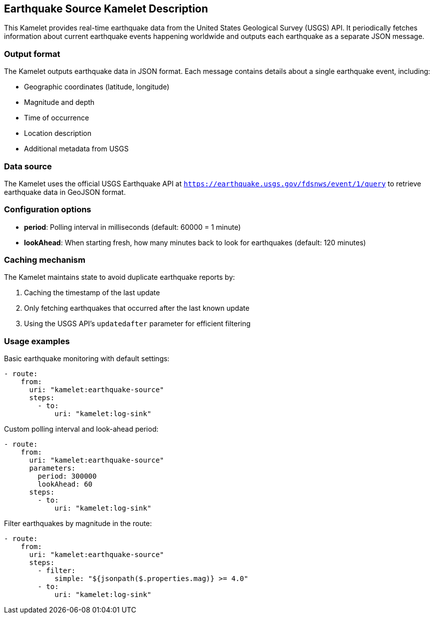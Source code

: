 == Earthquake Source Kamelet Description

This Kamelet provides real-time earthquake data from the United States Geological Survey (USGS) API. It periodically fetches information about current earthquake events happening worldwide and outputs each earthquake as a separate JSON message.

=== Output format

The Kamelet outputs earthquake data in JSON format. Each message contains details about a single earthquake event, including:

- Geographic coordinates (latitude, longitude)
- Magnitude and depth
- Time of occurrence
- Location description
- Additional metadata from USGS

=== Data source

The Kamelet uses the official USGS Earthquake API at `https://earthquake.usgs.gov/fdsnws/event/1/query` to retrieve earthquake data in GeoJSON format.

=== Configuration options

- **period**: Polling interval in milliseconds (default: 60000 = 1 minute)
- **lookAhead**: When starting fresh, how many minutes back to look for earthquakes (default: 120 minutes)

=== Caching mechanism

The Kamelet maintains state to avoid duplicate earthquake reports by:

1. Caching the timestamp of the last update
2. Only fetching earthquakes that occurred after the last known update
3. Using the USGS API's `updatedafter` parameter for efficient filtering

=== Usage examples

Basic earthquake monitoring with default settings:

[source,yaml,subs='+attributes,macros']
----
- route:
    from:
      uri: "kamelet:earthquake-source"
      steps:
        - to:
            uri: "kamelet:log-sink"
----

Custom polling interval and look-ahead period:

[source,yaml,subs='+attributes,macros']
----
- route:
    from:
      uri: "kamelet:earthquake-source"
      parameters:
        period: 300000
        lookAhead: 60
      steps:
        - to:
            uri: "kamelet:log-sink"
----

Filter earthquakes by magnitude in the route:

[source,yaml,subs='+attributes,macros']
----
- route:
    from:
      uri: "kamelet:earthquake-source"
      steps:
        - filter:
            simple: "${jsonpath($.properties.mag)} >= 4.0"
        - to:
            uri: "kamelet:log-sink"
----